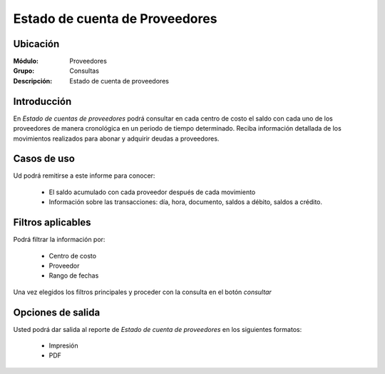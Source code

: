 ===============================
Estado de cuenta de Proveedores
===============================

Ubicación
---------

:Módulo:
 Proveedores

:Grupo:
 Consultas

:Descripción:
  Estado de cuenta de proveedores

Introducción
------------

En *Estado de cuentas de proveedores* podrá consultar en cada centro de costo el saldo con cada uno de los proveedores de manera cronológica en un periodo de tiempo determinado. Reciba información detallada de los movimientos realizados para abonar y adquirir deudas a proveedores.

Casos de uso
------------

Ud podrá remitirse a este informe para conocer:

	- El saldo acumulado con cada proveedor después de cada movimiento
	- Información sobre las transacciones: día, hora, documento, saldos a débito, saldos a crédito.
	


Filtros aplicables
------------------
Podrá filtrar la información por:

	- Centro de costo
	- Proveedor
	- Rango de fechas

Una vez elegidos los filtros principales y proceder con la consulta en el botón |btn_ok.bmp| *consultar* 

Opciones de salida
------------------
Usted podrá dar salida al reporte de *Estado de cuenta de proveedores* en los siguientes formatos:

	- |printer_q.bmp| Impresión
	- |pdf_logo.gif| PDF




.. |pdf_logo.gif| image:: /_images/generales/pdf_logo.gif
.. |excel.bmp| image:: /_images/generales/excel.bmp
.. |codbar.png| image:: /_images/generales/codbar.png
.. |printer_q.bmp| image:: /_images/generales/printer_q.bmp
.. |calendaricon.gif| image:: /_images/generales/calendaricon.gif
.. |gear.bmp| image:: /_images/generales/gear.bmp
.. |openfolder.bmp| image:: /_images/generales/openfold.bmp
.. |library_listview.bmp| image:: /_images/generales/library_listview.png
.. |plus.bmp| image:: /_images/generales/plus.bmp
.. |wzedit.bmp| image:: /_images/generales/wzedit.bmp
.. |buscar.bmp| image:: /_images/generales/buscar.bmp
.. |delete.bmp| image:: /_images/generales/delete.bmp
.. |btn_ok.bmp| image:: /_images/generales/btn_ok.bmp
.. |refresh.bmp| image:: /_images/generales/refresh.bmp
.. |descartar.bmp| image:: /_images/generales/descartar.bmp
.. |save.bmp| image:: /_images/generales/save.bmp
.. |wznew.bmp| image:: /_images/generales/wznew.bmp